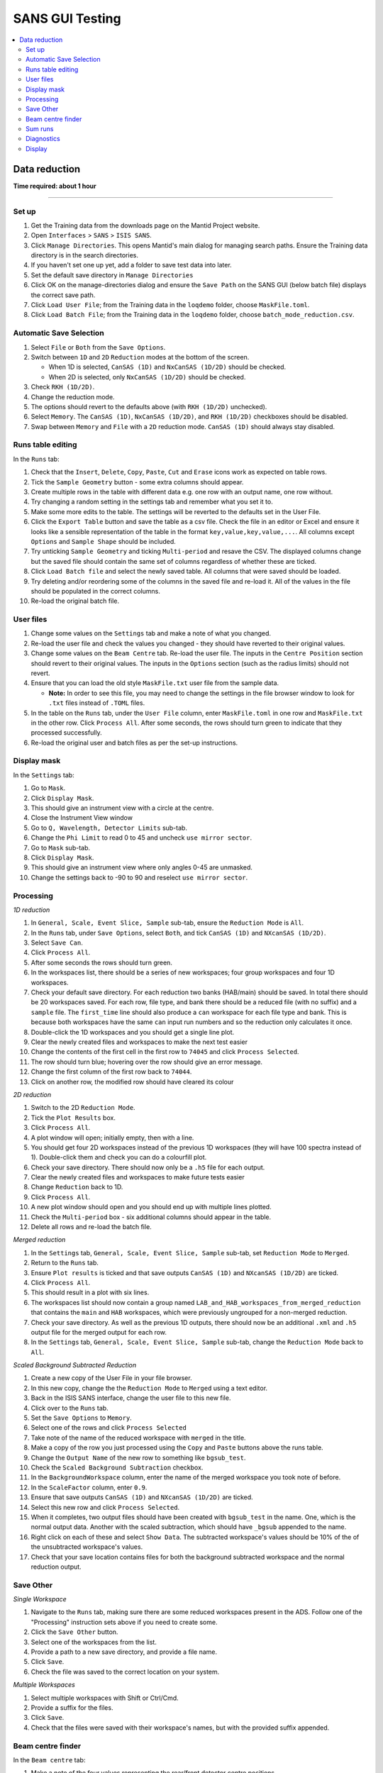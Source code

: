 .. _sans_gui_testing:

SANS GUI Testing
================

.. contents::
   :local:

Data reduction
--------------

**Time required: about 1 hour**

--------------

Set up
######

#. Get the Training data from the downloads page on the Mantid Project website.
#. Open ``Interfaces`` > ``SANS`` > ``ISIS SANS``.
#. Click ``Manage Directories``. This opens Mantid's main dialog for managing
   search paths. Ensure the Training data directory is in the search
   directories.
#. If you haven't set one up yet, add a folder to save test data into later.
#. Set the default save directory in ``Manage Directories``
#. Click OK on the manage-directories dialog and ensure the ``Save Path`` on
   the SANS GUI (below batch file) displays the correct save path.
#. Click ``Load User File``; from the Training data in the ``loqdemo`` folder,
   choose ``MaskFile.toml``.
#. Click ``Load Batch File``; from the Training data in the ``loqdemo`` folder,
   choose ``batch_mode_reduction.csv``.

Automatic Save Selection
########################

#. Select ``File`` or ``Both`` from the ``Save Options``.
#. Switch between ``1D`` and ``2D`` ``Reduction`` modes at the bottom of the screen.

   * When 1D is selected, ``CanSAS (1D)`` and ``NxCanSAS (1D/2D)`` should be checked.
   * When 2D is selected, only ``NxCanSAS (1D/2D)`` should be checked.

#. Check ``RKH (1D/2D)``.
#. Change the reduction mode.
#. The options should revert to the defaults above (with ``RKH (1D/2D)`` unchecked).
#. Select ``Memory``. The ``CanSAS (1D)``, ``NxCanSAS (1D/2D)``, and ``RKH (1D/2D)`` checkboxes should be disabled.
#. Swap between ``Memory`` and ``File`` with a ``2D`` reduction mode. ``CanSAS (1D)`` should always stay disabled.

Runs table editing
##################

In the ``Runs`` tab:

#. Check that the ``Insert``, ``Delete``, ``Copy``, ``Paste``, ``Cut`` and
   ``Erase`` icons work as expected on table rows.
#. Tick the ``Sample Geometry`` button - some extra columns should appear.
#. Create multiple rows in the table with different data e.g. one row with
   an output name, one row without.
#. Try changing a random setting in the settings tab and remember what you set
   it to.
#. Make some more edits to the table. The settings will be reverted to the defaults
   set in the User File.
#. Click the ``Export Table`` button and save the table as a csv file. Check
   the file in an editor or Excel and ensure it looks like a sensible
   representation of the table in the format ``key,value,key,value,...``. All
   columns except ``Options`` and ``Sample Shape`` should be included.
#. Try unticking ``Sample Geometry`` and ticking ``Multi-period`` and resave the CSV. The
   displayed columns change but the saved file should contain the same set of
   columns regardless of whether these are ticked.
#. Click ``Load Batch file`` and select the newly saved table. All columns
   that were saved should be loaded.
#. Try deleting and/or reordering some of the columns in the saved file and
   re-load it. All of the values in the file should be populated in the correct
   columns.
#. Re-load the original batch file.

User files
##########

#. Change some values on the ``Settings`` tab and make a note of what you changed.
#. Re-load the user file and check the values you changed - they should have
   reverted to their original values.
#. Change some values on the ``Beam Centre`` tab. Re-load the user file. The inputs in the ``Centre Position``
   section should revert to their original values. The inputs in the ``Options`` section (such as the radius limits)
   should not revert.
#. Ensure that you can load the old style ``MaskFile.txt`` user file from the sample data.

   - **Note:** In order to see this file, you may need to change the settings in the file browser window to look for
     ``.txt`` files instead of ``.TOML`` files.

#. In the table on the ``Runs`` tab, under the ``User File`` column, enter
   ``MaskFile.toml`` in one row and ``MaskFile.txt`` in the other row. Click
   ``Process All``. After some seconds, the rows should turn green to indicate
   that they processed successfully.
#. Re-load the original user and batch files as per the set-up instructions.

Display mask
############

In the ``Settings`` tab:

#. Go to ``Mask``.
#. Click ``Display Mask``.
#. This should give an instrument view with a circle at the centre.
#. Close the Instrument View window
#. Go to ``Q, Wavelength, Detector Limits`` sub-tab.
#. Change the ``Phi Limit`` to read 0 to 45 and uncheck ``use mirror sector``.
#. Go to ``Mask`` sub-tab.
#. Click ``Display Mask``.
#. This should give an instrument view where only angles 0-45 are unmasked.
#. Change the settings back to -90 to 90 and reselect ``use mirror sector``.

Processing
##########

*1D reduction*

#. In ``General, Scale, Event Slice, Sample`` sub-tab, ensure the ``Reduction
   Mode`` is ``All``.
#. In the ``Runs`` tab, under ``Save Options``, select ``Both``, and tick
   ``CanSAS (1D)`` and ``NXcanSAS (1D/2D)``.
#. Select ``Save Can``.
#. Click ``Process All``.
#. After some seconds the rows should turn green.
#. In the workspaces list, there should be a series of new workspaces; four
   group workspaces and four 1D workspaces.
#. Check your default save directory. For each reduction two banks (HAB/main) should
   be saved. In total there should be 20 workspaces saved. For each row, file type, and bank there should be a
   reduced file (with no suffix) and a ``sample`` file. The ``first_time`` line should also produce a ``can`` workspace
   for each file type and bank. This is because both workspaces have the same ``can`` input run numbers and so the
   reduction only calculates it once.
#. Double-click the 1D workspaces and you should get a single line plot.
#. Clear the newly created files and workspaces to make the next test easier
#. Change the contents of the first cell in the first row to ``74045`` and click
   ``Process Selected``.
#. The row should turn blue; hovering over the row should give an error message.
#. Change the first column of the first row back to ``74044``.
#. Click on another row, the modified row should have cleared its colour

*2D reduction*

#. Switch to the 2D ``Reduction Mode``.
#. Tick the ``Plot Results`` box.
#. Click ``Process All``.
#. A plot window will open; initially empty, then with a line.
#. You should get four 2D workspaces instead of the previous 1D workspaces
   (they will have 100 spectra instead of 1). Double-click them and check you
   can do a colourfill plot.
#. Check your save directory. There should now only be a ``.h5`` file for each
   output.
#. Clear the newly created files and workspaces to make future tests easier
#. Change ``Reduction`` back to 1D.
#. Click ``Process All``.
#. A new plot window should open and you should end up with multiple lines plotted.
#. Check the ``Multi-period`` box - six additional columns should appear in the table.
#. Delete all rows and re-load the batch file.

*Merged reduction*

#. In the ``Settings`` tab, ``General, Scale, Event Slice, Sample`` sub-tab,
   set ``Reduction Mode`` to ``Merged``.
#. Return to the ``Runs`` tab.
#. Ensure ``Plot results`` is ticked and that save outputs ``CanSAS (1D)`` and
   ``NXcanSAS (1D/2D)`` are ticked.
#. Click ``Process All``.
#. This should result in a plot with six lines.
#. The workspaces list should now contain a group named
   ``LAB_and_HAB_workspaces_from_merged_reduction`` that contains the ``main``
   and ``HAB`` workspaces, which were previously ungrouped for a non-merged
   reduction.
#. Check your save directory. As well as the previous 1D outputs, there should
   now be an additional ``.xml`` and ``.h5`` output file for the merged output
   for each row.
#. In the ``Settings`` tab, ``General, Scale, Event Slice, Sample`` sub-tab,
   change the ``Reduction Mode`` back to ``All``.

*Scaled Background Subtracted Reduction*

#. Create a new copy of the User File in your file browser.
#. In this new copy, change the the ``Reduction Mode`` to ``Merged`` using a text editor.
#. Back in the ISIS SANS interface, change the user file to this new file.
#. Click over to the ``Runs`` tab.
#. Set the ``Save Options`` to ``Memory``.
#. Select one of the rows and click ``Process Selected``
#. Take note of the name of the reduced workspace with ``merged`` in the title.
#. Make a copy of the row you just processed using the ``Copy`` and ``Paste`` buttons above the runs table.
#. Change the ``Output Name`` of the new row to something like ``bgsub_test``.
#. Check the ``Scaled Background Subtraction`` checkbox.
#. In the ``BackgroundWorkspace`` column, enter the name of the merged workspace you took note of before.
#. In the ``ScaleFactor`` column, enter ``0.9``.
#. Ensure that save outputs ``CanSAS (1D)`` and ``NXcanSAS (1D/2D)`` are ticked.
#. Select this new row and click ``Process Selected``.
#. When it completes, two output files should have been created with ``bgsub_test`` in the name. One, which is the
   normal output data. Another with the scaled subtraction, which should have ``_bgsub`` appended to the name.
#. Right click on each of these and select ``Show Data``. The subtracted workspace's values should be 10% of the of the
   unsubtracted workspace's values.
#. Check that your save location contains files for both the background subtracted workspace and the normal reduction
   output.

Save Other
##########

*Single Workspace*

#. Navigate to the ``Runs`` tab, making sure there are some reduced workspaces present in the ADS. Follow one of the
   "Processing" instruction sets above if you need to create some.
#. Click the ``Save Other`` button.
#. Select one of the workspaces from the list.
#. Provide a path to a new save directory, and provide a file name.
#. Click ``Save``.
#. Check the file was saved to the correct location on your system.

*Multiple Workspaces*

#. Select multiple workspaces with Shift or Ctrl/Cmd.
#. Provide a suffix for the files.
#. Click ``Save``.
#. Check that the files were saved with their workspace's names, but with the provided suffix appended.

Beam centre finder
##################

In the ``Beam centre`` tab:

#. Make a note of the four values representing the rear/front detector centre positions.
#. Check that the ``Find Rear Centre`` radio button is selected and click run.
#. A plot should appear - make sure to show it if it is behind another window. It should be updated with four lines, which gradually get closer together. This might take a while to run.
#. Check the values in the first two text boxes at the top (Centre Position - Rear) have changed when it has finished running.
#. Select the ``Find Front Centre`` radio button and re-run the test.
#. Four more lines should appear on the same plot. This time, in the values at the top, only the values for the front should have changed.

Sum runs
########

In the ``Sum Runs`` tab:

#. Enter ``74044, 74019`` in the top line.
#. Click ``Add`` at the side.
#. Check that ``LOQ74044-add`` is automatically entered as the Save File at the bottom of the tab.
#. At the top-right of the tab, click the ``Select Save Directory`` button and select a directory in your managed paths.
#. Click ``Sum`` at the bottom.
#. Go back to the ``Runs`` tab.
#. Remove all rows.
#. Reload the batch file as before.
#. Change the first column of both rows to ``LOQ74044-add``.
#. Click ``Process All``.
#. This should now process as before.

Diagnostics
###########

In the ``Diagnostic Page`` tab:

#. For run choose ``Browse`` and load the ``LOQ74044.nxs`` file.
#. Click each of the ``Integral`` buttons.
#. They should produce plots.
#. Check the ``Apply Mask`` boxes and click the buttons again.
#. They should produce new, slightly different plots.

Display
#######

#. In the ``Runs`` tab, check that all table, process, and load buttons have
   clear tooltips by hovering over them.
#. Check that ``Zero Error Free``, ``Use Optimizations``, and ``Plot Results``
   have clear tooltips.
#. In the settings, hover over a random selection of buttons and text boxes to check tooltips are still there.
   Users rely on the tooltips a lot and really do notice each missing one.
   *Note: The* ``Wavelength`` *section of the settings is missing its tooltips. We and the users are aware of this so an
   issue should not be made when it is discovered.*
